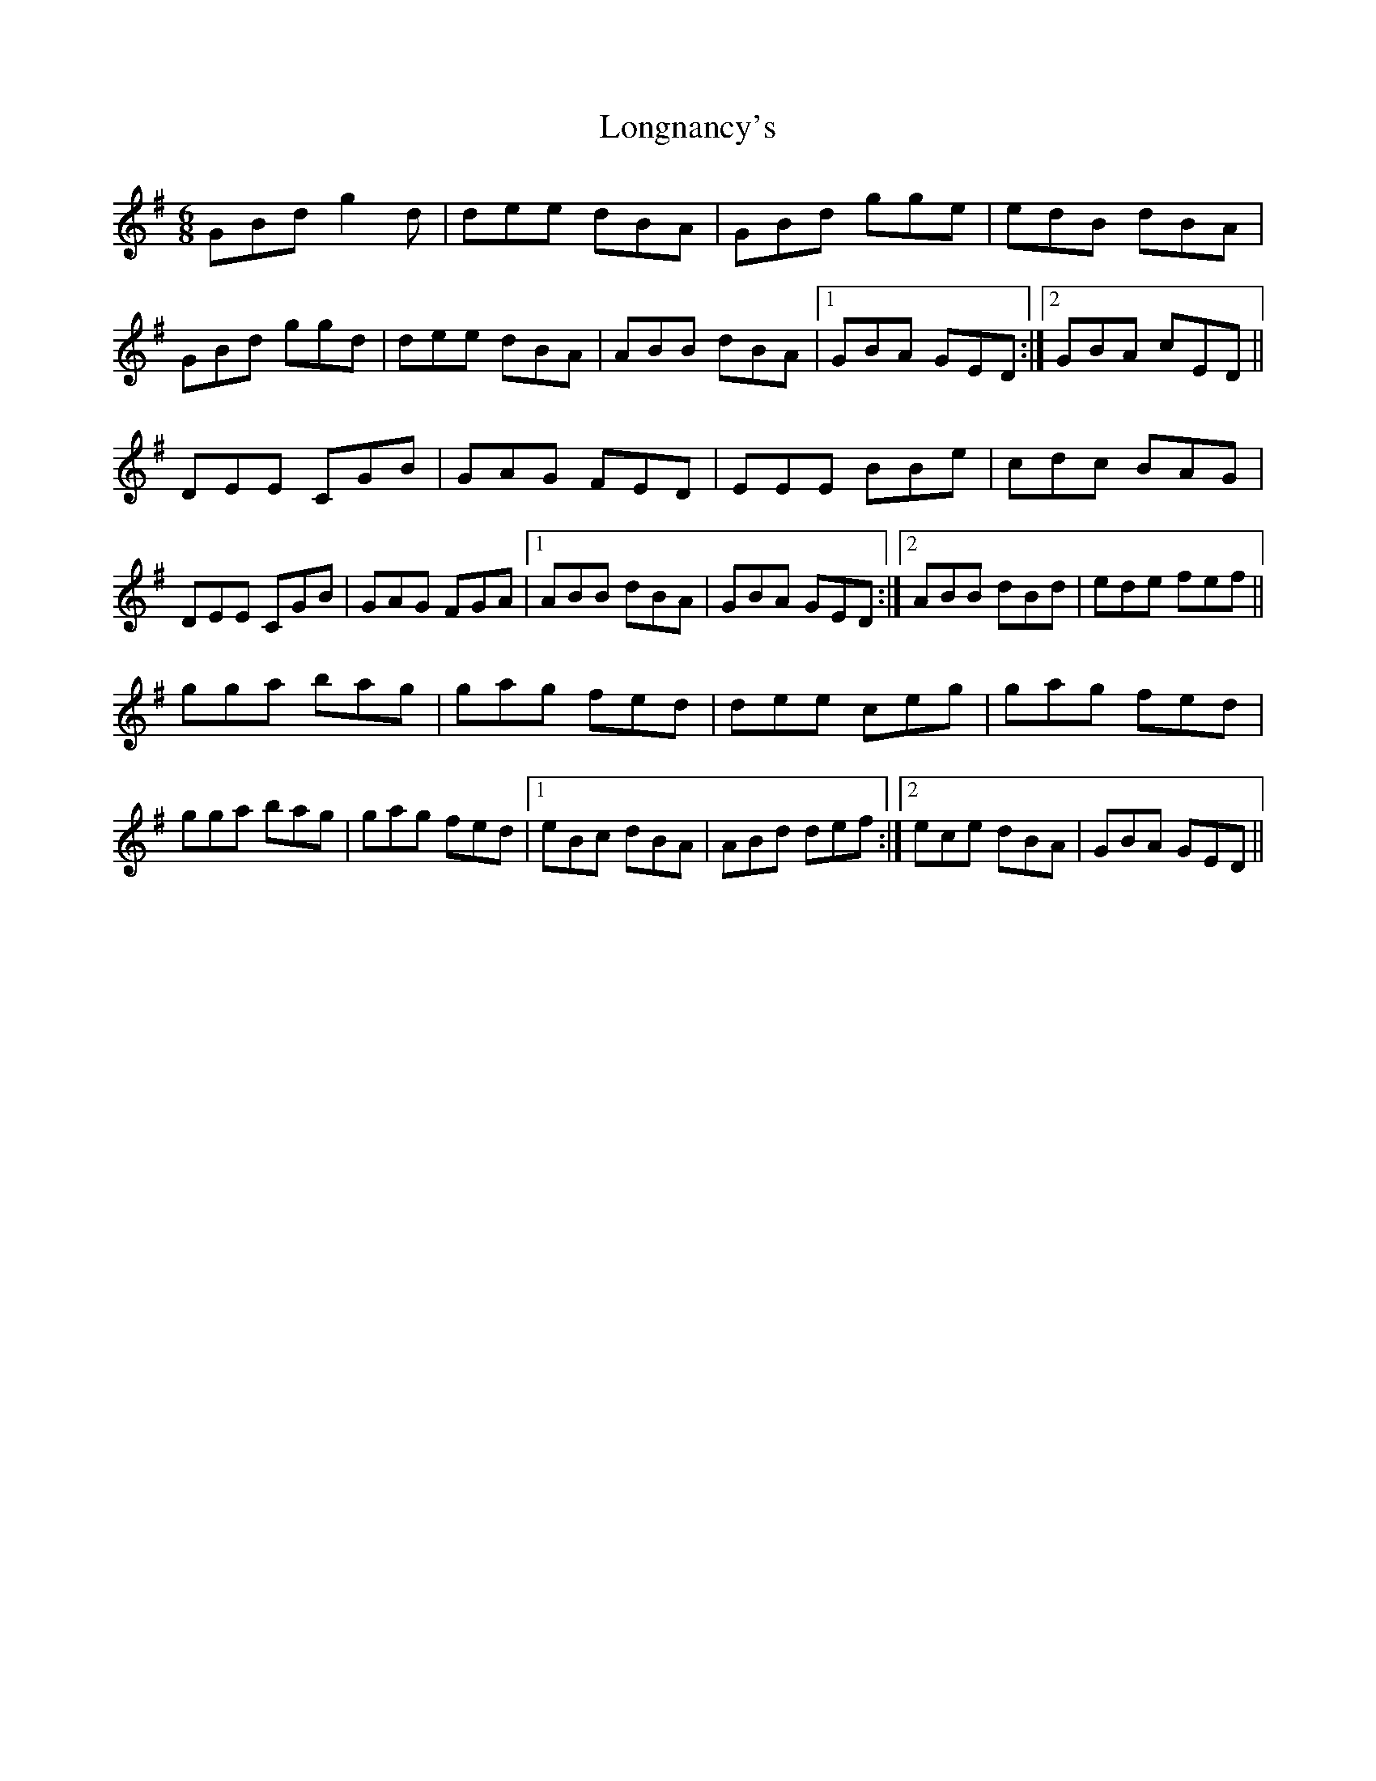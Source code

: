 X: 24137
T: Longnancy's
R: jig
M: 6/8
K: Gmajor
GBd g2d|dee dBA|GBd gge|edB dBA|
GBd ggd|dee dBA|ABB dBA|1 GBA GED:|2 GBA cED||
DEE CGB|GAG FED|EEE BBe|cdc BAG|
DEE CGB|GAG FGA|1 ABB dBA|GBA GED:|2 ABB dBd|ede fef||
gga bag|gag fed|dee ceg|gag fed|
gga bag|gag fed|1 eBc dBA|ABd def:|2 ece dBA|GBA GED||

